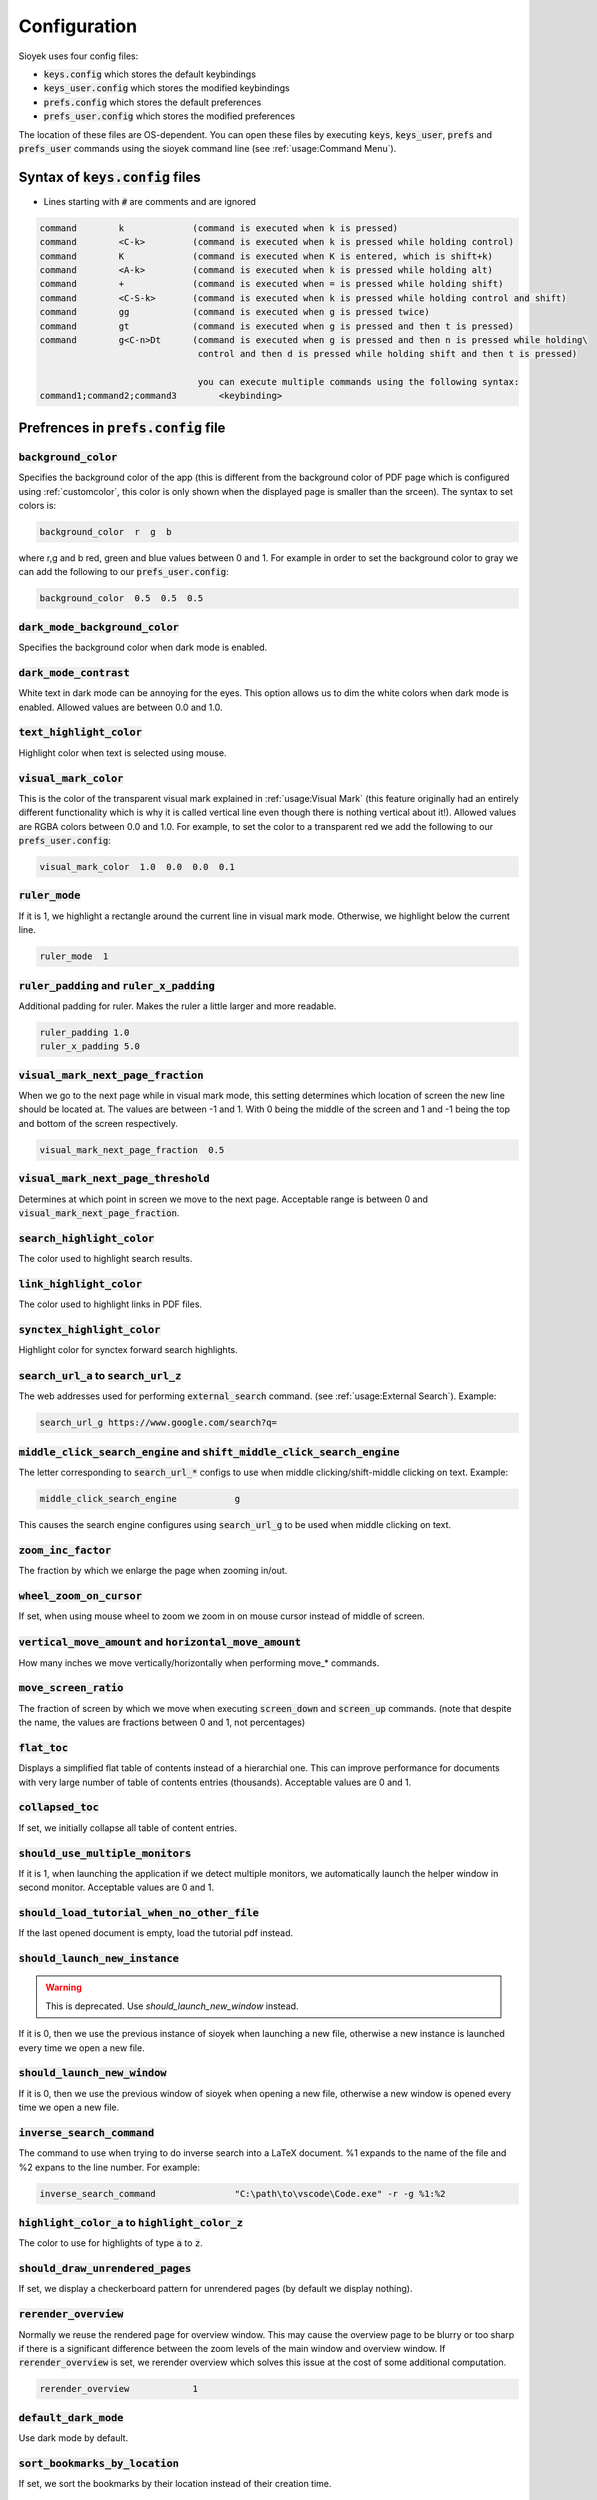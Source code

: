 Configuration
=============

Sioyek uses four config files:

- :code:`keys.config` which stores the default keybindings
- :code:`keys_user.config` which stores the modified keybindings
- :code:`prefs.config` which stores the default preferences
- :code:`prefs_user.config` which stores the modified preferences

The location of these files are OS-dependent. You can open these files by executing :code:`keys`, :code:`keys_user`, :code:`prefs` and :code:`prefs_user` commands using the sioyek command line (see :ref:`usage:Command Menu`). 

Syntax of :code:`keys.config` files
-----------------------------------

- Lines starting with :code:`#` are comments and are ignored

.. code-block:: console

   command        k             (command is executed when k is pressed)
   command        <C-k>         (command is executed when k is pressed while holding control)
   command        K             (command is executed when K is entered, which is shift+k)
   command        <A-k>         (command is executed when k is pressed while holding alt)
   command        +             (command is executed when = is pressed while holding shift)
   command        <C-S-k>       (command is executed when k is pressed while holding control and shift)
   command        gg            (command is executed when g is pressed twice)
   command        gt            (command is executed when g is pressed and then t is pressed)
   command        g<C-n>Dt      (command is executed when g is pressed and then n is pressed while holding\
                                 control and then d is pressed while holding shift and then t is pressed)

                                 you can execute multiple commands using the following syntax:
   command1;command2;command3        <keybinding>


Prefrences in :code:`prefs.config` file
---------------------------------------

:code:`background_color`
^^^^^^^^^^^^^^^^^^^^^^^^
Specifies the background color of the app (this is different from the background color of PDF page which is configured using :ref:`customcolor`, this color is only shown when the displayed page is smaller than the srceen). The syntax to set colors is:

.. code-block:: console

   background_color  r  g  b

where r,g and b red, green and blue values between 0 and 1. For example in order to set the background color to gray we can add the following to our :code:`prefs_user.config`:

.. code-block:: console

   background_color  0.5  0.5  0.5


:code:`dark_mode_background_color`
^^^^^^^^^^^^^^^^^^^^^^^^^^^^^^^^^^

Specifies the background color when dark mode is enabled.

:code:`dark_mode_contrast`
^^^^^^^^^^^^^^^^^^^^^^^^^^

White text in dark mode can be annoying for the eyes. This option allows us to dim the white colors when dark mode is enabled. Allowed values are between 0.0 and 1.0.

:code:`text_highlight_color`
^^^^^^^^^^^^^^^^^^^^^^^^^^^^

Highlight color when text is selected using mouse.

:code:`visual_mark_color`
^^^^^^^^^^^^^^^^^^^^^^^^^

This is the color of the transparent visual mark explained in :ref:`usage:Visual Mark` (this feature originally had an entirely different functionality which is why it is called vertical line even though there is nothing vertical about it!).
Allowed values are RGBA colors between 0.0 and 1.0. For example, to set the color to a transparent red we add the following to our :code:`prefs_user.config`:

.. code-block:: console

   visual_mark_color  1.0  0.0  0.0  0.1

:code:`ruler_mode`
^^^^^^^^^^^^^^^^^^

If it is 1, we highlight a rectangle around the current line in visual mark mode. Otherwise, we highlight below the current line.

.. code-block:: console

   ruler_mode  1

:code:`ruler_padding` and :code:`ruler_x_padding`
^^^^^^^^^^^^^^^^^^^^^^^^^^^^^^^^^^^^^^^^^^^^^^^^^

Additional padding for ruler. Makes the ruler a little larger and more readable.

.. code-block:: console

   ruler_padding 1.0
   ruler_x_padding 5.0

:code:`visual_mark_next_page_fraction`
^^^^^^^^^^^^^^^^^^^^^^^^^^^^^^^^^^^^^^

When we go to the next page while in visual mark mode, this setting determines which location of screen the new line should be located at. The values are between -1 and 1. With 0 being the middle of the screen and 1 and -1 being the top and bottom of the screen respectively.

.. code-block:: console

   visual_mark_next_page_fraction  0.5

:code:`visual_mark_next_page_threshold`
^^^^^^^^^^^^^^^^^^^^^^^^^^^^^^^^^^^^^^^

Determines at which point in screen we move to the next page. Acceptable range is between 0 and :code:`visual_mark_next_page_fraction`.

:code:`search_highlight_color`
^^^^^^^^^^^^^^^^^^^^^^^^^^^^^^

The color used to highlight search results.


:code:`link_highlight_color`
^^^^^^^^^^^^^^^^^^^^^^^^^^^^

The color used to highlight links in PDF files.

:code:`synctex_highlight_color`
^^^^^^^^^^^^^^^^^^^^^^^^^^^^^^^

Highlight color for synctex forward search highlights.


:code:`search_url_a` to :code:`search_url_z`
^^^^^^^^^^^^^^^^^^^^^^^^^^^^^^^^^^^^^^^^^^^^

The web addresses used for performing :code:`external_search` command. (see :ref:`usage:External Search`). Example:

.. code-block:: console

   search_url_g	https://www.google.com/search?q=

:code:`middle_click_search_engine` and :code:`shift_middle_click_search_engine`
^^^^^^^^^^^^^^^^^^^^^^^^^^^^^^^^^^^^^^^^^^^^^^^^^^^^^^^^^^^^^^^^^^^^^^^^^^^^^^^

The letter corresponding to :code:`search_url_*` configs to use when middle clicking/shift-middle clicking on text.
Example:

.. code-block:: console

   middle_click_search_engine 		g

This causes the search engine configures using :code:`search_url_g` to be used when middle clicking on text.

:code:`zoom_inc_factor`
^^^^^^^^^^^^^^^^^^^^^^^

The fraction by which we enlarge the page when zooming in/out.

:code:`wheel_zoom_on_cursor`
^^^^^^^^^^^^^^^^^^^^^^^^^^^^

If set, when using mouse wheel to zoom we zoom in on mouse cursor instead of middle of screen.


:code:`vertical_move_amount` and :code:`horizontal_move_amount`
^^^^^^^^^^^^^^^^^^^^^^^^^^^^^^^^^^^^^^^^^^^^^^^^^^^^^^^^^^^^^^^

How many inches we move vertically/horizontally when performing move_* commands.

:code:`move_screen_ratio`
^^^^^^^^^^^^^^^^^^^^^^^^^^^^^^

The fraction of screen by which we move when executing :code:`screen_down` and :code:`screen_up` commands. (note that despite the name, the values are fractions between 0 and 1, not percentages)

:code:`flat_toc`
^^^^^^^^^^^^^^^^

Displays a simplified flat table of contents instead of a hierarchial one. This can improve performance for documents with very large number of table of contents entries (thousands).
Acceptable values are 0 and 1.

:code:`collapsed_toc`
^^^^^^^^^^^^^^^^^^^^^

If set, we initially collapse all table of content entries.

:code:`should_use_multiple_monitors`
^^^^^^^^^^^^^^^^^^^^^^^^^^^^^^^^^^^^

If it is 1, when launching the application if we detect multiple monitors, we automatically launch the helper window in second monitor.
Acceptable values are 0 and 1.


:code:`should_load_tutorial_when_no_other_file`
^^^^^^^^^^^^^^^^^^^^^^^^^^^^^^^^^^^^^^^^^^^^^^^

If the last opened document is empty, load the tutorial pdf instead.

:code:`should_launch_new_instance`
^^^^^^^^^^^^^^^^^^^^^^^^^^^^^^^^^^

.. warning::
   This is deprecated. Use `should_launch_new_window` instead.

If it is 0, then we use the previous instance of sioyek when launching a new file, otherwise a new instance is launched every time we open a new file.

:code:`should_launch_new_window`
^^^^^^^^^^^^^^^^^^^^^^^^^^^^^^^^^^

If it is 0, then we use the previous window of sioyek when opening a new file, otherwise a new window is opened every time we open a new file.

:code:`inverse_search_command`
^^^^^^^^^^^^^^^^^^^^^^^^^^^^^^
The command to use when trying to do inverse search into a LaTeX document. %1 expands to the name of the file and %2 expans to the line number. For example:

.. code-block:: console

   inverse_search_command 		"C:\path\to\vscode\Code.exe" -r -g %1:%2

:code:`highlight_color_a` to :code:`highlight_color_z`
^^^^^^^^^^^^^^^^^^^^^^^^^^^^^^^^^^^^^^^^^^^^^^^^^^^^^^

The color to use for highlights of type :code:`a` to :code:`z`.

:code:`should_draw_unrendered_pages`
^^^^^^^^^^^^^^^^^^^^^^^^^^^^^^^^^^^^

If set, we display a checkerboard pattern for unrendered pages (by default we display nothing).

:code:`rerender_overview`
^^^^^^^^^^^^^^^^^^^^^^^^^

Normally we reuse the rendered page for overview window. This may cause the overview page to be blurry or too sharp if there is a significant difference between the zoom levels of the main window and overview window.
If :code:`rerender_overview` is set, we rerender overview which solves this issue at the cost of some additional computation.

.. code-block:: console

   rerender_overview		1

:code:`default_dark_mode`
^^^^^^^^^^^^^^^^^^^^^^^^^

Use dark mode by default.

:code:`sort_bookmarks_by_location`
^^^^^^^^^^^^^^^^^^^^^^^^^^^^^^^^^^

If set, we sort the bookmarks by their location instead of their creation time.

:code:`shared_database_path`
^^^^^^^^^^^^^^^^^^^^^^^^^^^^

The path of :code:`shared.db` database file. You can set this path to be in a synchronized folder (for example a dropbox folder) and sioyek data will be automatically synchronized across your devices.

:code:`font_size`
^^^^^^^^^^^^^^^^^

Size of the UI font.

:code:`ui_font`
^^^^^^^^^^^^^^^^^^^^^^^^

The font to use for UI text.

.. code-block:: console

   ui_font		Segoe UI Emoji


:code:`item_list_prefix`
^^^^^^^^^^^^^^^^^^^^^^^^

A prefix character to use before list of items (for example can be used to display a checkmark before each of the bookmarks).

.. code-block:: console

   item_list_prefix	✔️

:code:`check_for_updates_on_startup`
^^^^^^^^^^^^^^^^^^^^^^^^^^^^^^^^^^^^

If set, sioyek checkes for new versions on startup and notifies the user if a new version if available.

.. code-block:: console

   check_for_updates_on_startup	1

.. _customcolor:

:code:`custom_background_color` and :code:`custom_text_color`
^^^^^^^^^^^^^^^^^^^^^^^^^^^^^^^^^^^^^^^^^^^^^^^^^^^^^^^^^^^^^

Specify the background and text color when using custom color mode (by executing :code:`toggle_custom_color` command).

.. code-block:: console

   custom_background_color		0.18 0.20 0.25
   custom_text_color			1.0 1.0 1.0

:code:`startup_commands`
^^^^^^^^^^^^^^^^^^^^^^^^

Semicolon-separated list of commands to execute on startup. For example, to start in custom color mode and in visual scroll mode, you can add the following (the command names are the same as the ones displayed when opening the command window using :code:`:`):

.. code-block:: console

   startup_commands		toggle_custom_color;toggle_visual_scroll

:code:`status_bar_color`, :code:`status_bar_text_color` and :code:`status_bar_font_size`
^^^^^^^^^^^^^^^^^^^^^^^^^^^^^^^^^^^^^^^^^^^^^^^^^^^^^^^^^^^^^^^^^^^^^^^^^^^^^^^^^^^^^^^^

Allow you to customize the appearance of status bar.

.. code-block:: console

   status_bar_color        0 0 0
   status_bar_text_color   1 1 1
   status_bar_font_size    10

:code:`execute_command_a` to :code:`execute_command_z`
^^^^^^^^^^^^^^^^^^^^^^^^^^^^^^^^^^^^^^^^^^^^^^^^^^^^^^

Predefined shell commands to be executed using :code:`execute_predefined_command`. :code:`%1` expands to the path of the current file, :code:`%2` expands to name of the current file and :code:`%3` expands to current selected text.
For example, suppose you have a command named :code:`ocr` which takes a file path and produces an OCR'd version of the document. You can add the following to you :code:`prefs_user.config`:

.. code-block:: console

   execute_command_o	ocr "%1"

You can later quickly invoke this command by executing :code:`execute_predefined_command` and then pressing :code:`o`.

.. warning::
   The command parsing code in sioyek is not very good. For example it can not handle multiple commands like :code:`command1 args;command2` or commands that include spaces. If you want to run a complex command, first put all commands in a script file and then run the script file using using sioyek like this: :code:`/path/to/script.sh %1 %2 %3`.

:code:`papers_folder_path`
^^^^^^^^^^^^^^^^^^^^^^^^^^

Path to a directory on your computer. Sioyek monitors the changes in this directory and if a new file is added to this directory while we have a pending portal, this file is automatically used as the destination of the portal. This is useful when creating a portal from a reference in a paper to the actual reference file.

:code:`display_resolution_scale`
^^^^^^^^^^^^^^^^^^^^^^^^^^^^^^^^

Manual resolution scaling. Can be useful for some very high resolution displays which report the wrong resolution.

:code:`linear_filter`
^^^^^^^^^^^^^^^^^^^^^^

If set, we use linear texture filtering instead of the normal nearest neighbour filtering. This is useful when using manual display resolution scale which causes the nearest neighbour filter to look bad.

:code:`main_window_size`, :code:`main_window_move`, :code:`helper_window_size`, :code:`helper_window_move`, :code:`single_main_window_size` and :code:`single_main_window_move`
^^^^^^^^^^^^^^^^^^^^^^^^^^^^^^^^^^^^^^^^^^^^^^^^^^^^^^^^^^^^^^^^^^^^^^^^^^^^^^^^^^^^^^^^^^^^^^^^^^^^^^^^^^^^^^^^^^^^^^^^^^^^^^^^^^^^^^^^^^^^^^^^^^^^^^^^^^^^^^^^^^^^^^^^^^^^^^^

Configures the size and position of the main window and the helper window. :code:`single_main_window_*` is used when helper window is closed and the other configs are used when both windows are opened. 
These values are automatically written to :code:`auto.cong` file when sioyek exits but you can manually override them by setting them in your :code:`prefs_user.config`.

.. code-block:: console

   single_main_window_size    1824 988
   single_main_window_move     22 21
   main_window_size    1824 988
   main_window_move     18 44
   helper_window_size    1891 1033
   helper_window_move     1951 0

:code:`touchpad_sensitivity`
^^^^^^^^^^^^^^^^^^^^^^^^^^^^

Can be used to adjust the sensitivity of the touchpad. 

.. code-block:: console

   touchpad_sensitivity    0.1

:code:`page_separator_width` and :code:`page_separator_color`
^^^^^^^^^^^^^^^^^^^^^^^^^^^^^^^^^^^^^^^^^^^^^^^^^^^^^^^^^^^^^

Used to adjust the appearance of page separator.

.. code-block:: console

   page_separator_width 2
   page_separator_color 0.5 0.5 0.5

:code:`fit_to_page_width_ratio`
^^^^^^^^^^^^^^^^^^^^^^^^^^^^^^^

Ratio of screen width to use when using :code:`fit_to_screen_width_ratio` command. Can be useful for very wide screens.

.. code-block:: console

   fit_to_page_width_ratio 0.75

:code:`create_table_of_contents_if_not_exists`
^^^^^^^^^^^^^^^^^^^^^^^^^^^^^^^^^^^^^^^^^^^^^^

If set and the file doesn't have a table of contents, we use heuristic methods to create a table of contents. You can use :code:`max_created_toc_size` to prevent creating very large table of contents.

.. code-block:: console

   create_table_of_contents_if_not_exists 1
   max_created_toc_size 5000

:code:`force_custom_line_algorithm`
^^^^^^^^^^^^^^^^^^^^^^^^^^^^^^^^^^^

Use legacy line detection algorithm instead of the mupdf one.

:code:`overview_size` and :code:`overview_offset`
^^^^^^^^^^^^^^^^^^^^^^^^^^^^^^^^^^^^^^^^^^^^^^^^^

Adjust the size of overview window. The values are in normalized window coordinates between -1 and 1.

.. code-block:: console

   overview_size 0.852604 0.597729
   overview_offset -0.0119792 0.120151
      
:code:`show_doc_path`
^^^^^^^^^^^^^^^^^^^^^

Show the full document path instead of just the file name in list of recently opened documents.

:code:`should_warn_about_user_key_override`
^^^^^^^^^^^^^^^^^^^^^^^^^^^^^^^^^^^^^^^^^^^

If set, we warn the user in command line when overriding already degined keybinds.

:code:`single_click_selects_words`
^^^^^^^^^^^^^^^^^^^^^^^^^^^^^^^^^^

If set, single clicking and dragging mouse selects entire words rather than characters.

:code:`shift_click_command`, :code:`control_click_command`, :code:`alt_click_command`, :code:`shift_right_click_command`, :code:`control_right_click_command`, and :code:`alt_right_click_command`
^^^^^^^^^^^^^^^^^^^^^^^^^^^^^^^^^^^^^^^^^^^^^^^^^^^^^^^^^^^^^^^^^^^^^^^^^^^^^^^^^^^^^^^^^^^^^^^^^^^^^^^^^^^^^^^^^^^^^^^^^^^^^^^^^^^^^^^^^^^^^^^^^^^^^^^^^^^^^^^^^^^^^^^^^^^^^^^^^^^^^^^^^^^^^^^^^^

Custom commands to run when mouse click is pressed while modifier keys are held down. For example:

.. code-block:: console

   control_click_command overview_under_cursor


If set, single clicking and dragging mouse selects entire words rather than characters.

:code:`use_legacy_keybinds`
^^^^^^^^^^^^^^^^^^^^^^^^^^^

By default we use legacy keybindings which have some problems. For example to bind the :code:`%` key, you would have to enter something like this:

.. code-block:: console

   command <S-%>

which is a little weird. Also legacy keybinds don't work well with some keyboard layouts. If you set :code:`use_legacy_keybinds` to 0, then we use a new method for keybind parsing which allows you to do something like this:

.. code-block:: console

   command %

which also works with all keyboard layouts. Since this is a backwards incompatible change, :code:`use_legacy_keybinds` is activated by default.

:code:`multiline_menus`
^^^^^^^^^^^^^^^^^^^^^^^

If set, we show long menu items in multiple lines rather than truncating them.

:code:`start_with_helper_window`
^^^^^^^^^^^^^^^^^^^^^^^^^^^^^^^^

Open helper window when sioyek starts.

:code:`prerender_next_page_presentation`
^^^^^^^^^^^^^^^^^^^^^^^^^^^^^^^^^^^^^^^^

When in presentation mode, we pre-render the next page to remove flickering when moving between pages.

:code:`highlight_middle_click`
^^^^^^^^^^^^^^^^^^^^^^^^^^^^^^

If enabled, highlights the selected text by middle clicking on it.

:code:`smooth_scroll_speed` and :code:`smooth_scroll_drag`
^^^^^^^^^^^^^^^^^^^^^^^^^^^^^^^^^^^^^^^^^^^^^^^^^^^^^^^^^^

When smooth scrolling is enabled (using :code:`toggle_smooth_scroll` command), these control the speed and slowdown of movement.

.. code-block:: console

   smooth_scroll_speed 3
   smooth_scroll_drag 3000

:code:`super_fast_search`
^^^^^^^^^^^^^^^^^^^^^^^^^

If enabled, indexes the document text and considerably speeds of searching. It also enables :code:`regex_search` command which uses the index to search for regular expressions.

:code:`show_closest_bookmark_in_statusbar`
^^^^^^^^^^^^^^^^^^^^^^^^^^^^^^^^^^^^^^^^^^

If enabled, displays the text for closest bookmark in the statusbar.

:code:`show_close_portal_in_statusbar`
^^^^^^^^^^^^^^^^^^^^^^^^^^^^^^^^^^^^^^

If enabled, it displays a statusbar message when we are close to a portal.

:code:`prerender_page_count`
^^^^^^^^^^^^^^^^^^^^^^^^^^^^

The number of pages to prerender. The larger it is, the more memory we use but there will be less flickering when quickly moving pages.

:code:`case_sensitive_search`
^^^^^^^^^^^^^^^^^^^^^^^^^^^^^

It is enabled by default. If disabled, we use case-insensitive searching.

:code:`show_document_name_in_statusbar`
^^^^^^^^^^^^^^^^^^^^^^^^^^^^^^^^^^^^^^^

Displays the document name in sioyek's statusbar.

:code:`ui_background_color` and :code:`ui_text_color`
^^^^^^^^^^^^^^^^^^^^^^^^^^^^^^^^^^^^^^^^^^^^^^^^^^^^^^^^^^^^^^^^^^^^^^^

The background and text color of (unselected) UI elements.

:code:`ui_selected_background_color` and :code:`ui_selected_text_color`
^^^^^^^^^^^^^^^^^^^^^^^^^^^^^^^^^^^^^^^^^^^^^^^^^^^^^^^^^^^^^^^^^^^^^^^

The background and text color of selected UI elements.

:code:`numeric_tags`
^^^^^^^^^^^^^^^^^^^^

If enabled we use numeric (instead of alphabetical) tags when executing :code:`keyboard_*` commands.

:code:`source`
^^^^^^^^^^^^^^

Includes another config file, which is useful for themes and extensions.

.. code-block:: console

   # includes file.config in this configuration file
   source /path/to/file.config